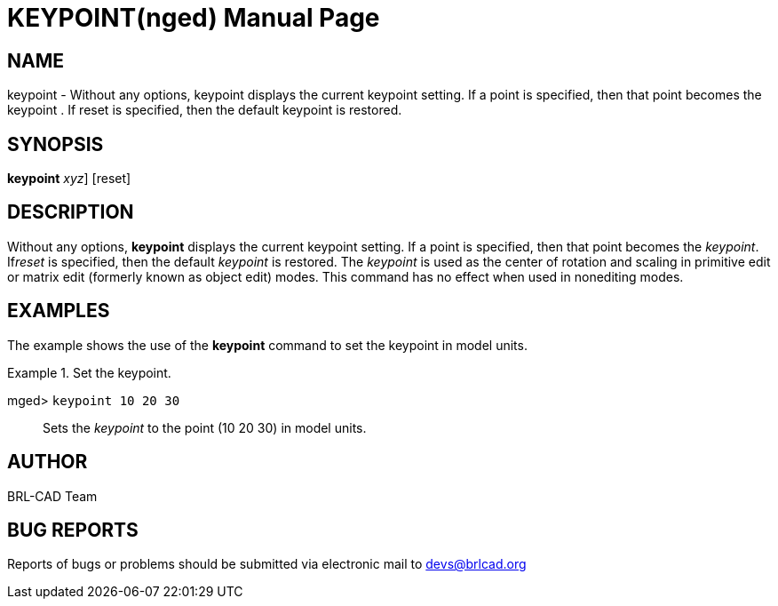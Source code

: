 = KEYPOINT(nged)
BRL-CAD Team
:doctype: manpage
:man manual: BRL-CAD User Commands
:man source: BRL-CAD
:page-layout: base

== NAME

keypoint - Without any options, keypoint displays the current keypoint 	setting. If a point is specified, then that point becomes the keypoint	. If reset is specified, then the default 	keypoint is restored.
   

== SYNOPSIS

*[cmd]#keypoint#*  [[rep]_xyz_] [reset]

== DESCRIPTION

Without any options, *[cmd]#keypoint#*  displays the current keypoint setting. 	If a point is specified, then that point becomes the __keypoint__. If__reset__ is specified, then the default _keypoint_ is 	restored. The _keypoint_ is used as the center of rotation and scaling in primitive edit or matrix edit (formerly known as object edit) modes. This command has no effect when used in nonediting modes. 

== EXAMPLES

The example shows the use of the *[cmd]#keypoint#*  command to set the keypoint 	in model units. 

.Set the keypoint.
====

[prompt]#mged># [ui]`keypoint 10 20 30` ::
Sets the _keypoint_ to the point (10 20 30) in model units. 
====

== AUTHOR

BRL-CAD Team

== BUG REPORTS

Reports of bugs or problems should be submitted via electronic mail to mailto:devs@brlcad.org[]